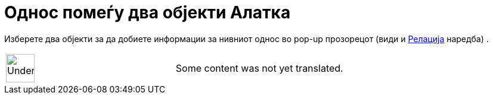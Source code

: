 = Однос помеѓу два објекти Алатка
:page-en: tools/Relation
ifdef::env-github[:imagesdir: /mk/modules/ROOT/assets/images]

Изберете два објекти за да добиете информации за нивниот однос во pop-up прозорецот (види и
xref:/commands/Релација.adoc[Релација] наредба) .

[width="100%",cols="50%,50%",]
|===
a|
image:48px-UnderConstruction.png[UnderConstruction.png,width=48,height=48]

|Some content was not yet translated.
|===
